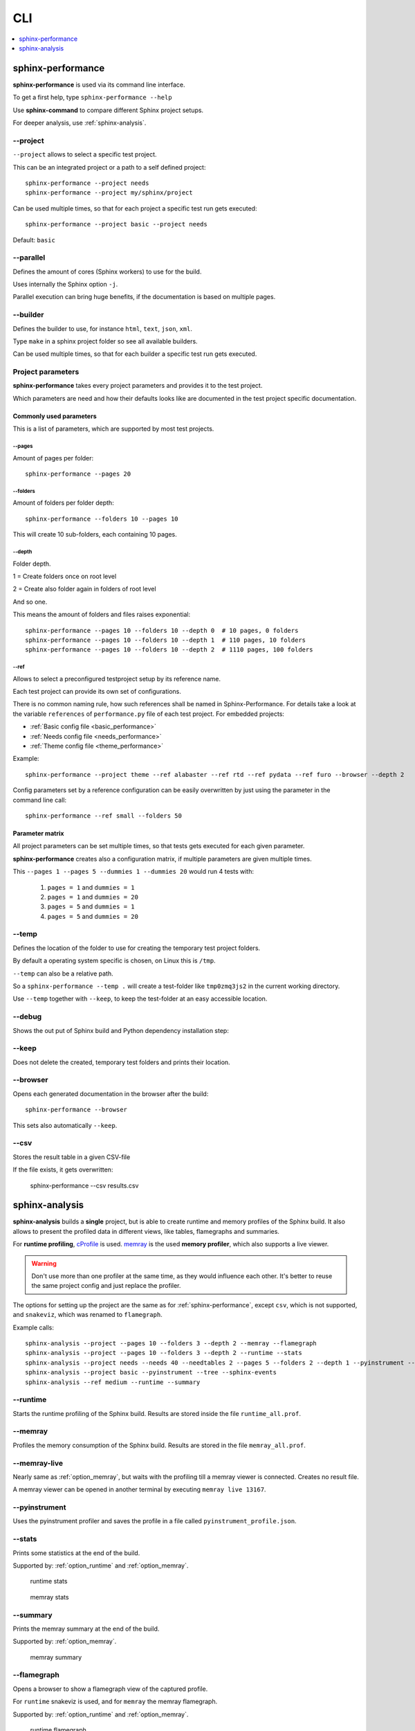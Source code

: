 CLI
===
.. contents::
   :local:
   :depth: 1



.. _sphinx-performance:

sphinx-performance
------------------
**sphinx-performance** is used via its command line interface.

To get a first help, type ``sphinx-performance --help``

.. command-output:: sphinx-performance --help

Use **sphinx-command** to compare different Sphinx project setups.

For deeper analysis, use :ref:`sphinx-analysis`.

\-\-project
~~~~~~~~~~~
``--project`` allows to select a specific test project.

This can be an integrated project or a path to a self defined project::

    sphinx-performance --project needs
    sphinx-performance --project my/sphinx/project

Can be used multiple times, so that for each project a specific test run gets executed::

    sphinx-performance --project basic --project needs

Default: ``basic``

\-\-parallel
~~~~~~~~~~~~
Defines the amount of cores (Sphinx workers) to use for the build.

Uses internally the Sphinx option ``-j``.

Parallel execution can bring huge benefits, if the documentation is based on
multiple pages.

.. command-output:: sphinx-performance --parallel 1 --parallel 4 --pages 30

\-\-builder
~~~~~~~~~~~
Defines the builder to use, for instance ``html``, ``text``, ``json``, ``xml``.

Type ``make`` in a sphinx project folder so see all available builders.

Can be used multiple times, so that for each builder a specific test run gets executed.

.. command-output:: sphinx-performance --pages 2 --builder html --builder text


Project parameters
~~~~~~~~~~~~~~~~~~
**sphinx-performance** takes every project parameters and provides it to the test project.

Which parameters are need and how their defaults looks like are documented in the test project specific documentation.

.. command-output:: sphinx-performance --pages 2 --dummies 5

Commonly used parameters
++++++++++++++++++++++++
This is a list of parameters, which are supported by most test projects.

\-\-pages
*********
Amount of pages per folder::

    sphinx-performance --pages 20


\-\-folders
***********
Amount of folders per folder depth::

    sphinx-performance --folders 10 --pages 10

This will create 10 sub-folders, each containing 10 pages.

\-\-depth
*********
Folder depth.

1 = Create folders once on root level

2 = Create also folder again in folders of root level

And so one.

This means the amount of folders and files raises exponential::

    sphinx-performance --pages 10 --folders 10 --depth 0  # 10 pages, 0 folders
    sphinx-performance --pages 10 --folders 10 --depth 1  # 110 pages, 10 folders
    sphinx-performance --pages 10 --folders 10 --depth 2  # 1110 pages, 100 folders


\-\-ref
*******
Allows to select a preconfigured testproject setup by its reference name.

Each test project can provide its own set of configurations.

There is no common naming rule, how such references shall be named in Sphinx-Performance.
For details take a look at the variable ``references`` of ``performance.py`` file of each test
project. For embedded projects:

* :ref:`Basic config file <basic_performance>`
* :ref:`Needs config file <needs_performance>`
* :ref:`Theme config file <theme_performance>`

Example::

   sphinx-performance --project theme --ref alabaster --ref rtd --ref pydata --ref furo --browser --depth 2

Config parameters set by a reference configuration can be easily overwritten by just using the parameter in the
command line call::

   sphinx-performance --ref small --folders 50


Parameter matrix
++++++++++++++++
All project parameters can be set multiple times, so that tests gets executed for each given parameter.

**sphinx-performance** creates also a configuration matrix, if multiple parameters are given multiple times.

This ``--pages 1 --pages 5 --dummies 1 --dummies 20`` would run 4 tests with:

    #. ``pages = 1`` and ``dummies = 1``
    #. ``pages = 1`` and ``dummies = 20``
    #. ``pages = 5`` and ``dummies = 1``
    #. ``pages = 5`` and ``dummies = 20``

.. command-output:: sphinx-performance --pages 1 --pages 5 --dummies 1 --dummies 20


\-\-temp
~~~~~~~~
Defines the location of the folder to use for creating the temporary test project folders.

By default a operating system specific is chosen, on Linux this is ``/tmp``.

``--temp`` can also be a relative path.

So a ``sphinx-performance --temp .`` will create a test-folder like ``tmp0zmq3js2`` in the current working directory.

Use ``--temp`` together with ``--keep``, to keep the test-folder at an easy accessible location.


\-\-debug
~~~~~~~~~
Shows the out put of Sphinx build and Python dependency installation step:

.. command-output:: sphinx-performance --debug

\-\-keep
~~~~~~~~
Does not delete the created, temporary test folders and prints their location.

.. command-output:: sphinx-performance --keep

\-\-browser
~~~~~~~~~~~
Opens each generated documentation in the browser after the build::

    sphinx-performance --browser

This sets also automatically ``--keep``.

\-\-csv
~~~~~~~
Stores the result table in a given CSV-file

If the file exists, it gets overwritten:

   sphinx-performance --csv results.csv


.. _sphinx-analysis:

sphinx-analysis
---------------
**sphinx-analysis** builds a **single** project, but is able to create runtime and memory profiles
of the Sphinx build. It also allows to present the profiled data in different views, like
tables, flamegraphs and summaries.

For **runtime profiling**,
`cProfile <https://docs.python.org/3/library/profile.html#module-cProfile>`__
is used. `memray <https://bloomberg.github.io/memray/index.html>`__
is the used **memory profiler**, which also supports a live viewer.

.. warning::

   Don't use more than one profiler at the same time, as they would influence each other.
   It's better to reuse the same project config and just replace the profiler.

The options for setting up the project are the same as for :ref:`sphinx-performance`, except
``csv``, which is not supported, and ``snakeviz``, which was renamed to ``flamegraph``.

Example calls::

   sphinx-analysis --project --pages 10 --folders 3 --depth 2 --memray --flamegraph
   sphinx-analysis --project --pages 10 --folders 3 --depth 2 --runtime --stats
   sphinx-analysis --project needs --needs 40 --needtables 2 --pages 5 --folders 2 --depth 1 --pyinstrument --tree
   sphinx-analysis --project basic --pyinstrument --tree --sphinx-events
   sphinx-analysis --ref medium --runtime --summary

.. _option_runtime:

\-\-runtime
~~~~~~~~~~~
Starts the runtime profiling of the Sphinx build.
Results are stored inside the file ``runtime_all.prof``.

.. _option_memray:

\-\-memray
~~~~~~~~~~
Profiles the memory consumption of the Sphinx build.
Results are stored in the file ``memray_all.prof``.

.. _option_memray_live:

\-\-memray-live
~~~~~~~~~~~~~~~
Nearly same as :ref:`option_memray`, but waits with the profiling till a memray viewer is connected.
Creates no result file.

A memray viewer can be opened in another terminal by executing ``memray live 13167``.

.. image:: /_static/sphinx_analysis_live.gif
   :width: 99%

.. _option_pyinstrument:

\-\-pyinstrument
~~~~~~~~~~~~~~~~
Uses the pyinstrument profiler and saves the profile in a file called ``pyinstrument_profile.json``.


\-\-stats
~~~~~~~~~
Prints some statistics at the end of the build.

Supported by: :ref:`option_runtime` and :ref:`option_memray`.

.. figure:: /_static/runtime_stats.png
   :width: 49%

   runtime stats

.. figure:: /_static/memray_stats.png
   :width: 49%

   memray stats

\-\-summary
~~~~~~~~~~~
Prints the memray summary at the end of the build.

Supported by: :ref:`option_memray`.

.. figure:: /_static/memray_summary.png
   :width: 49%

   memray summary

\-\-flamegraph
~~~~~~~~~~~~~~
Opens a browser to show a flamegraph view of the captured profile.

For ``runtime`` snakeviz is used, and for ``memray`` the memray flamegraph.

Supported by: :ref:`option_runtime` and :ref:`option_memray`.


.. figure:: /_static/runtime_flamegraph.png
   :width: 49%

   runtime flamegraph

.. figure:: /_static/memray_flamegraph.png
   :width: 49%

   memray flamegraph

\-\-silent
~~~~~~~~~~
Can be used to answer questions to the user automatically with ``yes``.

This may happen, if e.g. multiple projects are configured to be used, and ``sphinx-analysis`` asks the user to confirm
this.


\-\-tree
~~~~~~~~~
Creates a ``pyinstrument_profile.html`` file, which shows a runtime tree, profiled by ``--pyinstrument``.

Supported by: :ref:`option_pyinstrument`.


.. figure:: /_static/pyinstrument_tree.png
   :width: 49%

   pyinstrument tree in HTML file

\-\- tree-filter
~~~~~~~~~~~~~~~~

Remove nodes that represent less than X seconds of the total time.
This works on the tree structure generated by ``pyinstrument``, so it can only be used
together with ``--pyinstrument --tree``.

\-\-sphinx-events
~~~~~~~~~~~~~~~~~

Generates a JSON runtime summary for each Sphinx event. Only usable if
``--pyinstrument`` is given. This works by monkey patching the Sphinx
``EventManager.emit`` function. The modification is visible in the call tree.

The JSON output file ``pyinstrument_sphinx_events.json`` is generated into the
current working directory.

The feature can also collect custom frames, not related to Sphinx events.
For this the (hard coded) variable ``CUSTOM_FRAMES_BY_REPORT_NAME`` in
sphinx_performance/sphinx_events.py can be adapted.
Any improvements to this variable in form of a PR is welcome.

The custom pyinstrument frames will be added to the output JSON and can be used to get
quick information for any Sphinx build step.
Just like for events, the output JSON will contain unique function runtimes
of all nodes below the given frame. The dictionary keys will be used also in the
output JSON for humans to understand what it is.

The feature can be used to also analyze runtime of extensions that are not called
through the Sphinx event system, but by docutils, e.g. sphinxcontrib-plantuml.
When running in a CI context, the output JSON can be used to quickly see performance
problems or improvements introduced by new PRs.
